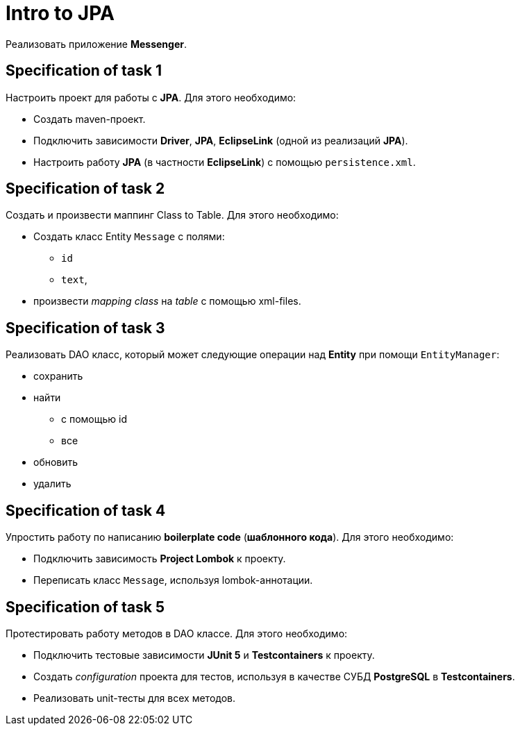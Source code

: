 = Intro to JPA

Реализовать приложение *Messenger*.

== Specification of task 1

Настроить проект для работы с *JPA*. Для этого необходимо:

* Создать maven-проект.
* Подключить зависимости *Driver*, *JPA*, *EclipseLink* (одной из реализаций *JPA*).
* Настроить работу *JPA* (в частности *EclipseLink*) с помощью `persistence.xml`.

== Specification of task 2

Создать и произвести маппинг Class to Table. Для этого необходимо:

* Создать класс Entity `Message` с полями:
** `id`
** `text`,
* произвести _mapping_ _class_ на _table_ с помощью xml-files.

== Specification of task 3

Реализовать DAO класс, который может следующие операции над *Entity* при помощи `EntityManager`:

* сохранить
* найти
** с помощью id
** все
* обновить
* удалить

== Specification of task 4

Упростить работу по написанию *boilerplate code* (*шаблонного кода*). Для этого необходимо:

* Подключить зависимость *Project Lombok* к проекту.
* Переписать класс `Message`, используя lombok-аннотации.

== Specification of task 5

Протестировать работу методов в DAO классе. Для этого необходимо:

* Подключить тестовые зависимости *JUnit 5* и *Testcontainers* к проекту.
* Создать _configuration_ проекта для тестов, используя в качестве СУБД *PostgreSQL* в *Testcontainers*.
* Реализовать unit-тесты для всех методов.
